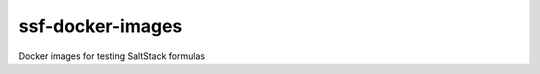 =================
ssf-docker-images
=================

Docker images for testing SaltStack formulas
